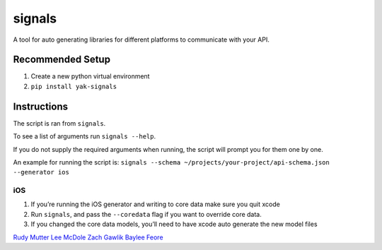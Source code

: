 signals
=================

| |Codeship Status for yeti/signals|
| |Coverage Status|

A tool for auto generating libraries for different platforms to
communicate with your API.

Recommended Setup
-----------------

#. Create a new python virtual environment
#. ``pip install yak-signals``

Instructions
------------

The script is ran from ``signals``.

To see a list of arguments run ``signals --help``.

If you do not supply the required arguments when running, the script
will prompt you for them one by one.

An example for running the script is:
``signals --schema ~/projects/your-project/api-schema.json --generator ios``

iOS
~~~

#. If you’re running the iOS generator and writing to core data make
   sure you quit xcode
#. Run ``signals``, and pass the ``--coredata`` flag
   if you want to override core data.
#. If you changed the core data models, you’ll need to have xcode auto
   generate the new model files

.. |Codeship Status for yeti/signals| image:: https://codeship.com/projects/d2fa74a0-01ab-0133-75b8-2226f6cba81b/status?branch=master
   :target: https://codeship.com/projects/88715
.. |Coverage Status| image:: https://coveralls.io/repos/yeti/signals/badge.svg?branch=master&service=github
   :target: https://coveralls.io/github/yeti/signals?branch=master

`Rudy Mutter <https://github.com/rmutter>`_
`Lee McDole <https://github.com/leemcdole>`_
`Zach Gawlik <https://github.com/ZachGawlik>`_
`Baylee Feore <https://github.com/baylee>`_


